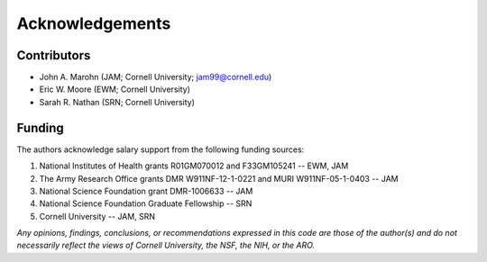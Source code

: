 Acknowledgements
================

Contributors
------------

* John A. Marohn (JAM; Cornell University; `jam99@cornell.edu <mailto:jam99@cornell.edu>`__)

* Eric W. Moore (EWM; Cornell University)

* Sarah R. Nathan (SRN; Cornell University)

Funding
-------

The authors acknowledge salary support from the following funding sources:  

#. National Institutes of Health grants R01GM070012 and F33GM105241 -- EWM, JAM

#. The Army Research Office grants DMR W911NF-12-1-0221 and MURI W911NF-05-1-0403 -- JAM

#. National Science Foundation grant DMR-1006633 -- JAM

#. National Science Foundation Graduate Fellowship -- SRN

#. Cornell University -- JAM, SRN 

*Any opinions, findings, conclusions, or recommendations expressed in this code are those of the author(s) and do not necessarily reflect the views of Cornell University, the NSF, the NIH, or the ARO.*

